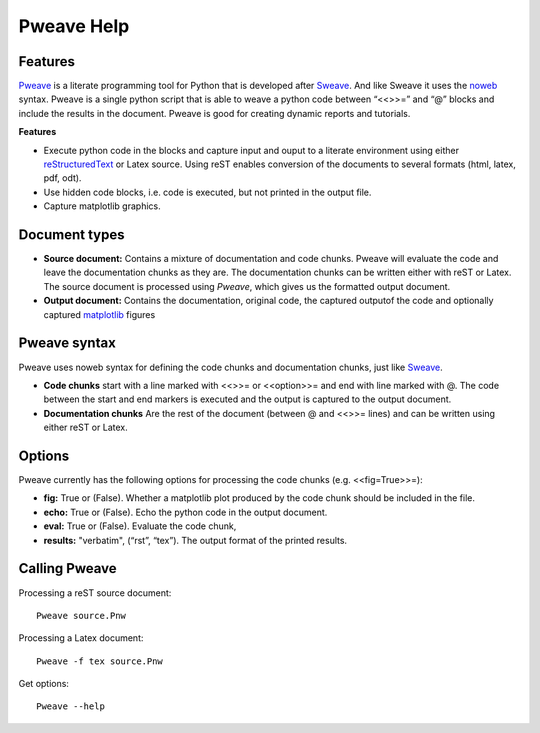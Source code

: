 
.. raw:: latex

 \pagebreak

Pweave Help
===============

Features
______________________

`Pweave <http://mpastell.com/pweave>`_ is a literate programming tool for Python that is developed
after `Sweave <http://www.stat.uni-muenchen.de/~leisch/Sweave/>`_. And
like Sweave it uses the `noweb <http://www.cs.tufts.edu/~nr/noweb/>`_
syntax. Pweave is a single python script that is able to weave a
python code between “<<>>=” and “@” blocks and include the results in
the document. Pweave is good for creating dynamic reports and
tutorials. 

**Features**

* Execute python code in the blocks and capture input and ouput to a literate environment using  either `reStructuredText <http://docutils.sourceforge.net/rst.html>`_ or Latex source. Using reST enables conversion of the documents to several formats (html, latex, pdf, odt).
* Use hidden code blocks, i.e. code is executed, but not printed in the output file.
* Capture matplotlib graphics.

Document types
________________

* **Source document:** Contains a mixture of documentation and code chunks. Pweave will evaluate the code and leave the documentation chunks as they are. The documentation chunks can be written either with reST or Latex. The source document is processed using *Pweave*, which gives us the formatted output document.

* **Output document:** Contains the documentation, original code, the captured outputof the code and optionally captured `matplotlib <http://matplotlib.sourceforge.net/>`_ figures   

Pweave syntax
_____________
Pweave uses noweb syntax for defining the code chunks and documentation chunks, just like `Sweave <http://www.stat.uni-muenchen.de/~leisch/Sweave/>`_. 

* **Code chunks** start with a line marked with <<>>= or <<option>>= and end with line marked with @. The code between the start and end markers is executed and the output is captured to the output document.

* **Documentation chunks** Are the rest of the document (between @ and <<>>= lines) and can be written using either reST or Latex.

Options
_______
Pweave currently has the following options for processing the code chunks (e.g. <<fig=True>>=):

* **fig:** True or (False). Whether a matplotlib plot produced by the code chunk should be included in the file.
* **echo:** True or (False). Echo the python code in the output document.
* **eval:** True or (False). Evaluate the code chunk,
* **results:** "verbatim", (“rst”, “tex”). The output format of the printed results.

Calling Pweave
_______________

Processing a reST source document:

::

  Pweave source.Pnw

Processing a Latex document:

:: 

  Pweave -f tex source.Pnw

Get options:

::

  Pweave --help

